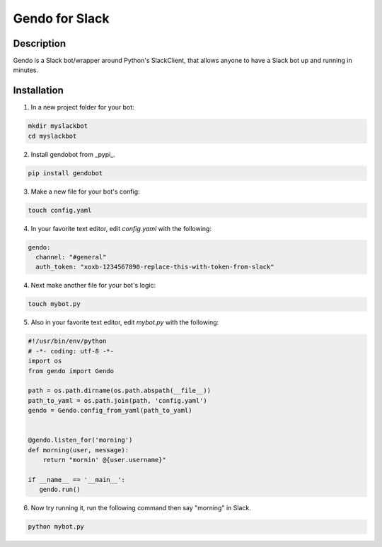===============
Gendo for Slack
===============

.. image:: https://img.shields.io/pypi/v/gendobot.svg
  :alt: Pypi
  :target: https://pypi.python.org/pypi/gendobot/

.. image:: https://img.shields.io/pypi/pyversions/gendobot.svg
  :alt: Python Versions
  :target: https://pypi.python.org/pypi/gendobot/

.. image:: https://travis-ci.org/nficano/gendo.svg?branch=master
   :alt: Build status
   :target: https://travis-ci.org/nficano/gendo

Description
===========

Gendo is a Slack bot/wrapper around Python's SlackClient, that allows anyone to
have a Slack bot up and running in minutes.


Installation
============

1. In a new project folder for your bot:

.. code:: bash

   mkdir myslackbot
   cd myslackbot

2. Install gendobot from _pypi_.

.. code:: bash

    pip install gendobot

3. Make a new file for your bot's config:

.. code:: bash

    touch config.yaml

4. In your favorite text editor, edit `config.yaml` with the following:

.. code:: yaml

    gendo:
      channel: "#general"
      auth_token: "xoxb-1234567890-replace-this-with-token-from-slack"


4. Next make another file for your bot's logic:

.. code:: bash

    touch mybot.py


5. Also in your favorite text editor, edit `mybot.py` with the following:


.. code:: python

    #!/usr/bin/env/python
    # -*- coding: utf-8 -*-
    import os
    from gendo import Gendo

    path = os.path.dirname(os.path.abspath(__file__))
    path_to_yaml = os.path.join(path, 'config.yaml')
    gendo = Gendo.config_from_yaml(path_to_yaml)


    @gendo.listen_for('morning')
    def morning(user, message):
        return "mornin' @{user.username}"

    if __name__ == '__main__':
       gendo.run()


6. Now try running it, run the following command then say "morning" in Slack.

.. code:: bash

    python mybot.py

